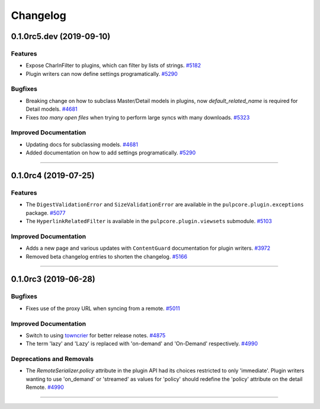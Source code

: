=========
Changelog
=========

..
    You should *NOT* be adding new change log entries to this file, this
    file is managed by towncrier. You *may* edit previous change logs to
    fix problems like typo corrections or such.
    To add a new change log entry, please see
    https://docs.pulpproject.org/en/3.0/nightly/contributing/git.html#changelog-update

    WARNING: Don't drop the next directive!

.. towncrier release notes start

0.1.0rc5.dev (2019-09-10)
=========================


Features
--------

- Expose CharInFilter to plugins, which can filter by lists of strings.
  `#5182 <https://pulp.plan.io/issues/5182>`_
- Plugin writers can now define settings programatically.
  `#5290 <https://pulp.plan.io/issues/5290>`_


Bugfixes
--------

- Breaking change on how to subclass Master/Detail models in plugins, now `default_related_name` is required for Detail models.
  `#4681 <https://pulp.plan.io/issues/4681>`_
- Fixes `too many open files` when trying to perform large syncs with many downloads.
  `#5323 <https://pulp.plan.io/issues/5323>`_


Improved Documentation
----------------------

- Updating docs for subclassing models.
  `#4681 <https://pulp.plan.io/issues/4681>`_
- Added documentation on how to add settings programatically.
  `#5290 <https://pulp.plan.io/issues/5290>`_


----


0.1.0rc4 (2019-07-25)
=====================


Features
--------

- The ``DigestValidationError`` and ``SizeValidationError`` are available in the
  ``pulpcore.plugin.exceptions`` package.
  `#5077 <https://pulp.plan.io/issues/5077>`_
- The ``HyperlinkRelatedFilter`` is available in the ``pulpcore.plugin.viewsets`` submodule.
  `#5103 <https://pulp.plan.io/issues/5103>`_


Improved Documentation
----------------------

- Adds a new page and various updates with ``ContentGuard`` documentation for plugin writers.
  `#3972 <https://pulp.plan.io/issues/3972>`_
- Removed beta changelog entries to shorten the changelog.
  `#5166 <https://pulp.plan.io/issues/5166>`_


----


0.1.0rc3 (2019-06-28)
=====================


Bugfixes
--------

- Fixes use of the proxy URL when syncing from a remote.
  `#5011 <https://pulp.plan.io/issues/5011>`_


Improved Documentation
----------------------

- Switch to using `towncrier <https://github.com/hawkowl/towncrier>`_ for better release notes.
  `#4875 <https://pulp.plan.io/issues/4875>`_
- The term 'lazy' and 'Lazy' is replaced with 'on-demand' and 'On-Demand' respectively.
  `#4990 <https://pulp.plan.io/issues/4990>`_


Deprecations and Removals
-------------------------

- The `RemoteSerializer.policy` attribute in the plugin API had its choices restricted to only
  'immediate'. Plugin writers wanting to use 'on_demand' or 'streamed' as values for 'policy' should
  redefine the 'policy' attribute on the detail Remote.
  `#4990 <https://pulp.plan.io/issues/4990>`_


----



